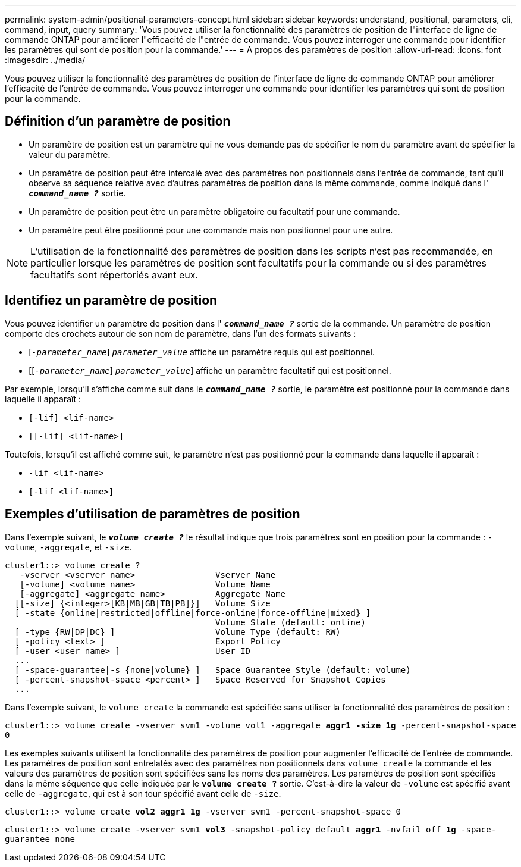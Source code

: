 ---
permalink: system-admin/positional-parameters-concept.html 
sidebar: sidebar 
keywords: understand, positional, parameters, cli, command, input, query 
summary: 'Vous pouvez utiliser la fonctionnalité des paramètres de position de l"interface de ligne de commande ONTAP pour améliorer l"efficacité de l"entrée de commande. Vous pouvez interroger une commande pour identifier les paramètres qui sont de position pour la commande.' 
---
= A propos des paramètres de position
:allow-uri-read: 
:icons: font
:imagesdir: ../media/


[role="lead"]
Vous pouvez utiliser la fonctionnalité des paramètres de position de l'interface de ligne de commande ONTAP pour améliorer l'efficacité de l'entrée de commande. Vous pouvez interroger une commande pour identifier les paramètres qui sont de position pour la commande.



== Définition d'un paramètre de position

* Un paramètre de position est un paramètre qui ne vous demande pas de spécifier le nom du paramètre avant de spécifier la valeur du paramètre.
* Un paramètre de position peut être intercalé avec des paramètres non positionnels dans l'entrée de commande, tant qu'il observe sa séquence relative avec d'autres paramètres de position dans la même commande, comme indiqué dans l' `*_command_name ?_*` sortie.
* Un paramètre de position peut être un paramètre obligatoire ou facultatif pour une commande.
* Un paramètre peut être positionné pour une commande mais non positionnel pour une autre.


[NOTE]
====
L'utilisation de la fonctionnalité des paramètres de position dans les scripts n'est pas recommandée, en particulier lorsque les paramètres de position sont facultatifs pour la commande ou si des paramètres facultatifs sont répertoriés avant eux.

====


== Identifiez un paramètre de position

Vous pouvez identifier un paramètre de position dans l' `*_command_name ?_*` sortie de la commande. Un paramètre de position comporte des crochets autour de son nom de paramètre, dans l'un des formats suivants :

* [`_-parameter_name_`] `_parameter_value_` affiche un paramètre requis qui est positionnel.
* [[`_-parameter_name_`] `_parameter_value_`] affiche un paramètre facultatif qui est positionnel.


Par exemple, lorsqu'il s'affiche comme suit dans le `*_command_name ?_*` sortie, le paramètre est positionné pour la commande dans laquelle il apparaît :

* `[-lif] <lif-name>`
* `[[-lif] <lif-name>]`


Toutefois, lorsqu'il est affiché comme suit, le paramètre n'est pas positionné pour la commande dans laquelle il apparaît :

* `-lif <lif-name>`
* `[-lif <lif-name>]`




== Exemples d'utilisation de paramètres de position

Dans l'exemple suivant, le `*_volume create ?_*` le résultat indique que trois paramètres sont en position pour la commande : `-volume`, `-aggregate`, et `-size`.

[listing]
----
cluster1::> volume create ?
   -vserver <vserver name>                Vserver Name
   [-volume] <volume name>                Volume Name
   [-aggregate] <aggregate name>          Aggregate Name
  [[-size] {<integer>[KB|MB|GB|TB|PB]}]   Volume Size
  [ -state {online|restricted|offline|force-online|force-offline|mixed} ]
                                          Volume State (default: online)
  [ -type {RW|DP|DC} ]                    Volume Type (default: RW)
  [ -policy <text> ]                      Export Policy
  [ -user <user name> ]                   User ID
  ...
  [ -space-guarantee|-s {none|volume} ]   Space Guarantee Style (default: volume)
  [ -percent-snapshot-space <percent> ]   Space Reserved for Snapshot Copies
  ...
----
Dans l'exemple suivant, le `volume create` la commande est spécifiée sans utiliser la fonctionnalité des paramètres de position :

`cluster1::> volume create -vserver svm1 -volume vol1 -aggregate *aggr1 -size 1g* -percent-snapshot-space 0`

Les exemples suivants utilisent la fonctionnalité des paramètres de position pour augmenter l'efficacité de l'entrée de commande. Les paramètres de position sont entrelatés avec des paramètres non positionnels dans `volume create` la commande et les valeurs des paramètres de position sont spécifiées sans les noms des paramètres. Les paramètres de position sont spécifiés dans la même séquence que celle indiquée par le `*volume create ?*` sortie. C'est-à-dire la valeur de `-volume` est spécifié avant celle de `-aggregate`, qui est à son tour spécifié avant celle de `-size`.

`cluster1::> volume create *vol2* *aggr1* *1g* -vserver svm1 -percent-snapshot-space 0`

`cluster1::> volume create -vserver svm1 *vol3* -snapshot-policy default *aggr1* -nvfail off *1g* -space-guarantee none`
